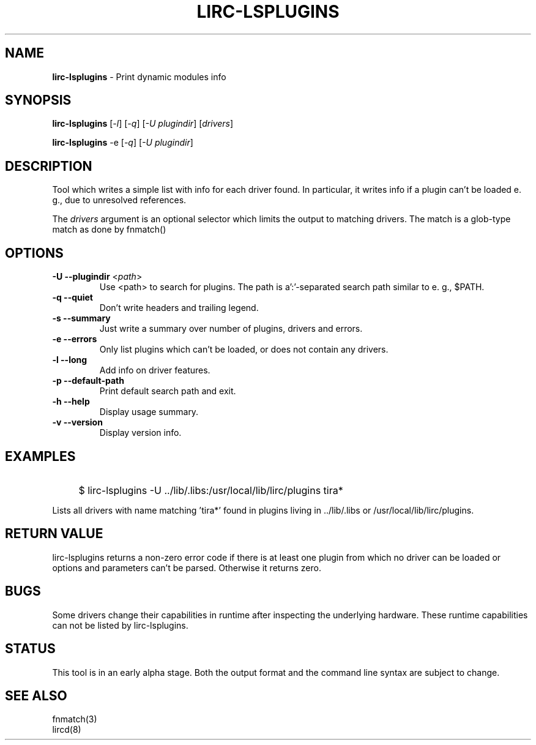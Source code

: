 .TH LIRC-LSPLUGINS "1" "Last change: Aug 2015" "lirc-lsplugins @VERSION" "User Commands"
.SH NAME
.P
\fBlirc-lsplugins\fR - Print dynamic modules info
.SH SYNOPSIS
.P
\fBlirc-lsplugins\fR [\fI-l\fR] [\fI-q\fR] [\fI-U plugindir\fR] [\fIdrivers\fR]
.P
\fBlirc-lsplugins\fR -e [\fI-q\fR] [\fI-U plugindir\fR]

.SH DESCRIPTION
Tool which writes a simple list with info for each driver found. In
particular, it writes info if a plugin can't be loaded e. g., due to
unresolved references.
.P
The
\fIdrivers\fR
argument is an optional selector which limits the output to matching drivers.
The match is a glob-type match as done by fnmatch()
.SH OPTIONS
.TP
\fB\-U\fR \fB\-\-plugindir\fR <\fIpath\fR>
Use <path> to search for plugins. The path is a':'-separated search path
similar to e. g., $PATH.
.TP
\fB\-q\fR \fB\-\-quiet\fR
Don't write headers and trailing legend.
.TP
\fB\-s\fR \fB\-\-summary\fR
Just write a summary over number of plugins, drivers and errors.
.TP
\fB\-e\fR \fB\-\-errors\fR
Only list plugins which can't be loaded, or does not contain any drivers.
.TP
\fB\-l\fR \fB\-\-long\fR
Add info on driver features.
.TP
\fB\-p\fR \fB\-\-default-path\fR
Print default search path and exit.
.TP
\fB\-h\fR \fB\-\-help\fR
Display usage summary.
.TP
\fB\-v\fR \fB\-\-version\fR
Display version info.
.SH EXAMPLES
.IP "" 4
$ lirc-lsplugins -U ../lib/.libs:/usr/local/lib/lirc/plugins tira*
.P
Lists all drivers with name matching 'tira*' found in plugins living
in ../lib/.libs or /usr/local/lib/lirc/plugins.
.SH RETURN VALUE
lirc-lsplugins returns a non-zero error code if there is at least one plugin
from which no driver can be loaded or options and parameters can't be
parsed. Otherwise it returns zero.
.SH BUGS
Some drivers change their capabilities in runtime after inspecting the
underlying hardware. These runtime capabilities can not be listed by
lirc-lsplugins.
.SH STATUS
This tool is in an early alpha stage. Both the output format and the
command line syntax are subject to change.
.SH "SEE ALSO"
fnmatch(3)
.br
lircd(8)
